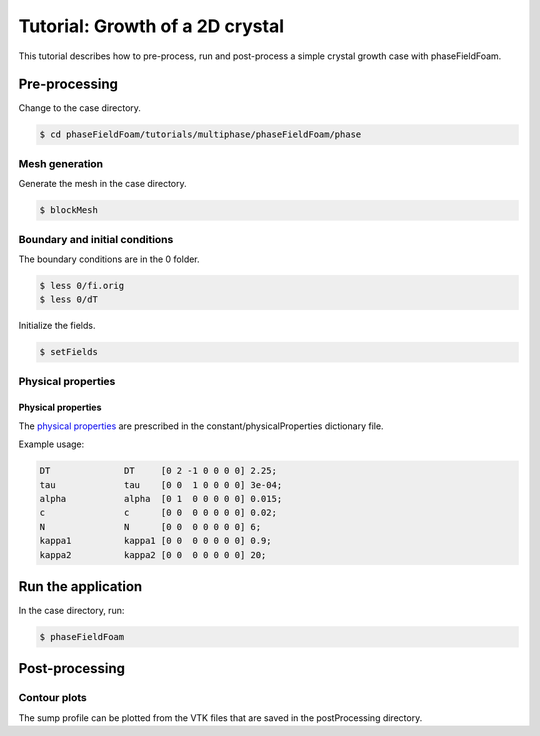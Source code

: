 ================================
Tutorial: Growth of a 2D crystal
================================

This tutorial describes how to pre-process, run and post-process a simple crystal growth case with phaseFieldFoam.

Pre-processing
==============

Change to the case directory.

.. code-block:: console

  $ cd phaseFieldFoam/tutorials/multiphase/phaseFieldFoam/phase

Mesh generation
---------------

Generate the mesh in the case directory.

.. code-block:: console

  $ blockMesh

Boundary and initial conditions
-------------------------------

The boundary conditions are in the 0 folder.

.. code-block:: console

  $ less 0/fi.orig
  $ less 0/dT

Initialize the fields.

.. code-block:: console

  $ setFields

Physical properties
-------------------

Physical properties
^^^^^^^^^^^^^^^^^^^

The `physical properties <../solver/phaseFieldFoam.html#nomenclature>`_ are prescribed in the constant/physicalProperties dictionary file.

Example usage:

.. code-block:: C 

  DT              DT     [0 2 -1 0 0 0 0] 2.25;
  tau             tau    [0 0  1 0 0 0 0] 3e-04;
  alpha           alpha  [0 1  0 0 0 0 0] 0.015;
  c               c      [0 0  0 0 0 0 0] 0.02;
  N               N      [0 0  0 0 0 0 0] 6;
  kappa1          kappa1 [0 0  0 0 0 0 0] 0.9;
  kappa2          kappa2 [0 0  0 0 0 0 0] 20;

Run the application
===================

In the case directory, run:

.. code-block:: console

  $ phaseFieldFoam

Post-processing
===============

Contour plots
-------------

The sump profile can be plotted from the VTK files that are saved in the 
postProcessing directory.